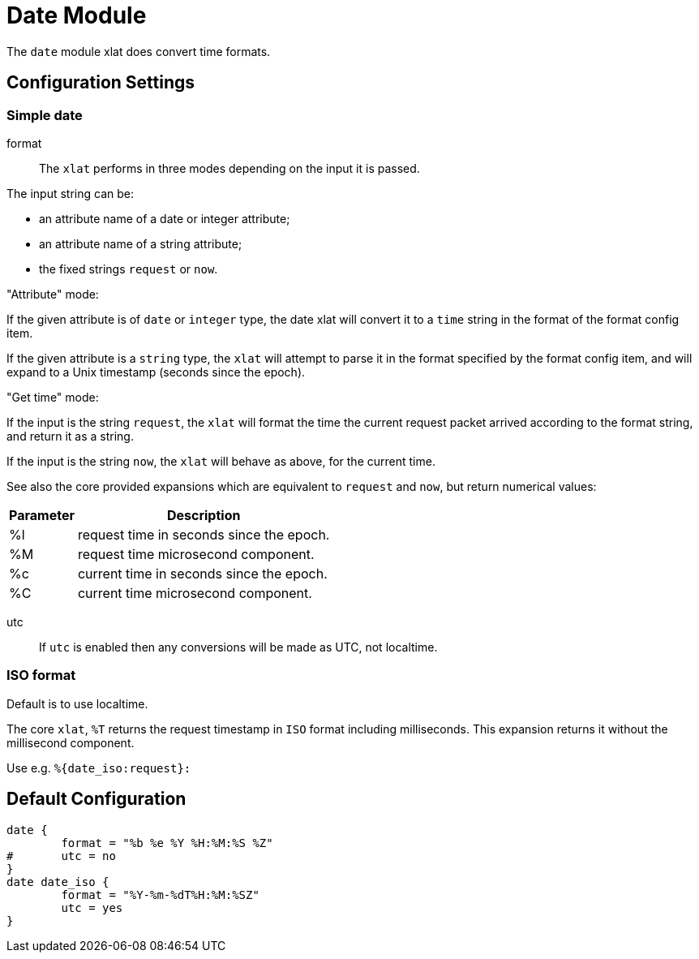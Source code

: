 



= Date Module

The `date` module xlat does convert time formats.



## Configuration Settings



### Simple date


format::

The `xlat` performs in three modes depending on the input it
is passed.

The input string can be:

  - an attribute name of a date or integer attribute;
  - an attribute name of a string attribute;
  - the fixed strings `request` or `now`.

."Attribute" mode:

If the given attribute is of `date` or `integer` type, the date
xlat will convert it to a `time` string in the format of the
format config item.

If the given attribute is a `string` type, the `xlat` will attempt
to parse it in the format specified by the format config item,
and will expand to a Unix timestamp (seconds since the epoch).

."Get time" mode:

If the input is the string `request`, the `xlat` will format the
time the current request packet arrived according to the format
string, and return it as a string.

If the input is the string `now`, the `xlat` will behave as
above, for the current time.

See also the core provided expansions which are equivalent to
`request` and `now`, but return numerical values:

[options="header,autowidth"]
|===
| Parameter | Description
| %l        | request time in seconds since the epoch.
| %M        | request time microsecond component.
| %c        | current time in seconds since the epoch.
| %C        | current time microsecond component.
|===



utc::

If `utc` is enabled then any conversions will be made
as UTC, not localtime.

.Default is to use localtime.



### ISO format

The core `xlat`, `%T` returns the request timestamp in `ISO` format
including milliseconds. This expansion returns it without the
millisecond component.

Use e.g. `%{date_iso:request}:`


== Default Configuration

```
date {
	format = "%b %e %Y %H:%M:%S %Z"
#	utc = no
}
date date_iso {
	format = "%Y-%m-%dT%H:%M:%SZ"
	utc = yes
}
```
